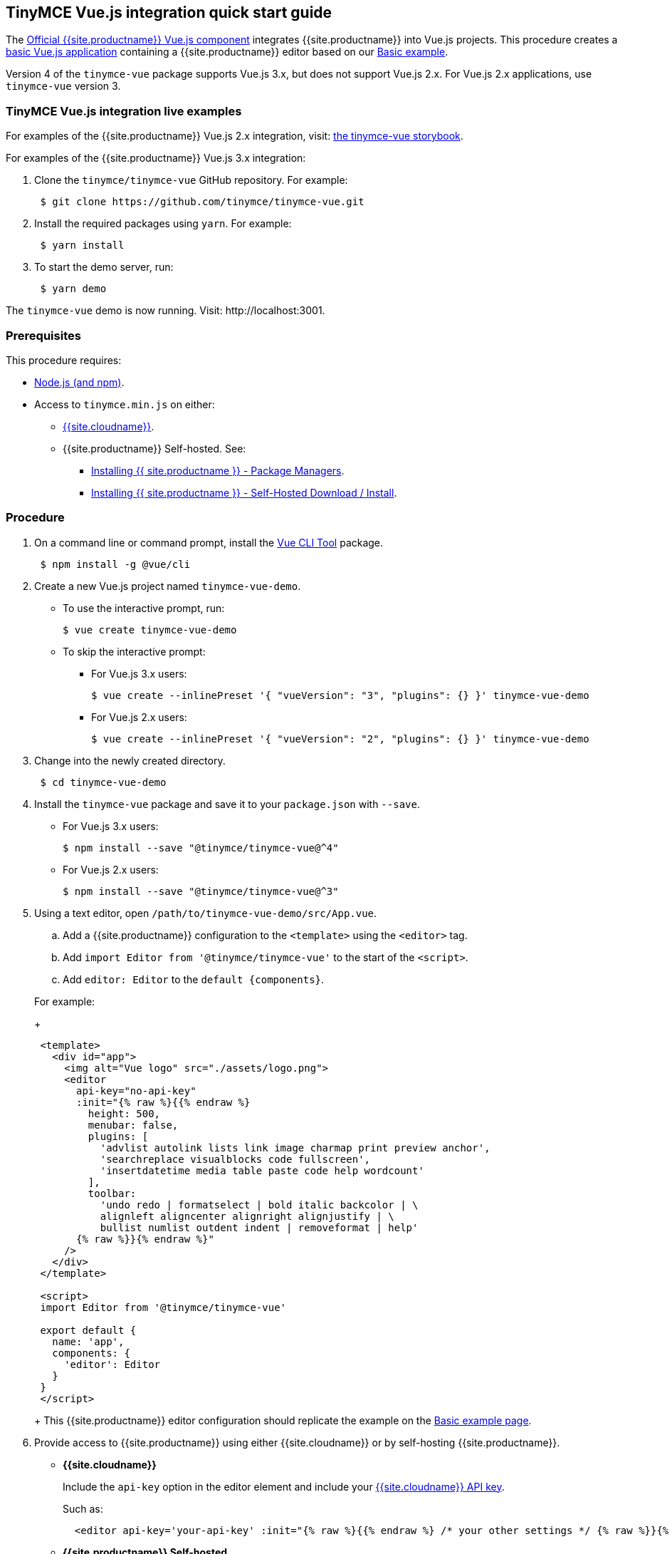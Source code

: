 == TinyMCE Vue.js integration quick start guide

The https://github.com/tinymce/tinymce-vue[Official {{site.productname}} Vue.js component] integrates {{site.productname}} into Vue.js projects.
This procedure creates a https://cli.vuejs.org/guide/creating-a-project.html#vue-create[basic Vue.js application] containing a {{site.productname}} editor based on our link:{{site.baseurl}}/demo/basic-example/[Basic example].

Version 4 of the `tinymce-vue` package supports Vue.js 3.x, but does not support Vue.js 2.x. For Vue.js 2.x applications, use `tinymce-vue` version 3.

=== TinyMCE Vue.js integration live examples

For examples of the {{site.productname}} Vue.js 2.x integration, visit: https://tinymce.github.io/tinymce-vue/[the tinymce-vue storybook].

For examples of the {{site.productname}} Vue.js 3.x integration:

. Clone the `tinymce/tinymce-vue` GitHub repository. For example:
+
[,sh]
----
 $ git clone https://github.com/tinymce/tinymce-vue.git
----

. Install the required packages using `yarn`. For example:
+
[,sh]
----
 $ yarn install
----

. To start the demo server, run:
+
[,sh]
----
 $ yarn demo
----

The `tinymce-vue` demo is now running. Visit: \http://localhost:3001.

=== Prerequisites

This procedure requires:

* https://nodejs.org/[Node.js (and npm)].
* Access to `tinymce.min.js` on either:
 ** link:{{site.baseurl}}/cloud-deployment-guide/editor-and-features/[{{site.cloudname}}].
 ** {{site.productname}} Self-hosted. See:
  *** link:{{site.baseurl}}/general-configuration-guide/advanced-install/#packagemanagerinstalloptions[Installing {{ site.productname }} - Package Managers].
  *** link:{{site.baseurl}}/general-configuration-guide/advanced-install/#self-hostedinstall[Installing {{ site.productname }} - Self-Hosted Download / Install].

=== Procedure

. On a command line or command prompt, install the https://cli.vuejs.org/#getting-started[Vue CLI Tool] package.
+
[,sh]
----
 $ npm install -g @vue/cli
----

. Create a new Vue.js project named `tinymce-vue-demo`.
 ** To use the interactive prompt, run:
+
[,sh]
----
$ vue create tinymce-vue-demo
----

 ** To skip the interactive prompt:
  *** For Vue.js 3.x users:
+
[,sh]
----
$ vue create --inlinePreset '{ "vueVersion": "3", "plugins": {} }' tinymce-vue-demo
----

  *** For Vue.js 2.x users:
+
[,sh]
----
$ vue create --inlinePreset '{ "vueVersion": "2", "plugins": {} }' tinymce-vue-demo
----
. Change into the newly created directory.
+
[,sh]
----
 $ cd tinymce-vue-demo
----

. Install the `tinymce-vue` package and save it to your `package.json` with `--save`.
 ** For Vue.js 3.x users:
+
[,sh]
----
$ npm install --save "@tinymce/tinymce-vue@^4"
----

 ** For Vue.js 2.x users:
+
[,sh]
----
$ npm install --save "@tinymce/tinymce-vue@^3"
----
. Using a text editor, open `/path/to/tinymce-vue-demo/src/App.vue`.
 .. Add a {{site.productname}} configuration to the `<template>` using the `<editor>` tag.
 .. Add `import Editor from '@tinymce/tinymce-vue'` to the start of the `<script>`.
 .. Add `editor: Editor` to the `+default {components}+`.

+
For example:
+
[,jsx]
----
 <template>
   <div id="app">
     <img alt="Vue logo" src="./assets/logo.png">
     <editor
       api-key="no-api-key"
       :init="{% raw %}{{% endraw %}
         height: 500,
         menubar: false,
         plugins: [
           'advlist autolink lists link image charmap print preview anchor',
           'searchreplace visualblocks code fullscreen',
           'insertdatetime media table paste code help wordcount'
         ],
         toolbar:
           'undo redo | formatselect | bold italic backcolor | \
           alignleft aligncenter alignright alignjustify | \
           bullist numlist outdent indent | removeformat | help'
       {% raw %}}{% endraw %}"
     />
   </div>
 </template>

 <script>
 import Editor from '@tinymce/tinymce-vue'

 export default {
   name: 'app',
   components: {
     'editor': Editor
   }
 }
 </script>
----
+
This {{site.productname}} editor configuration should replicate the example on the link:{{site.baseurl}}/demo/basic-example/[Basic example page].
. Provide access to {{site.productname}} using either {{site.cloudname}} or by self-hosting {{site.productname}}.
 ** *{{site.cloudname}}*
+
Include the `api-key` option in the editor element and include your link:{{site.accountsignup}}[{{site.cloudname}} API key].
+
Such as:
+
[,html]
----
  <editor api-key='your-api-key' :init="{% raw %}{{% endraw %} /* your other settings */ {% raw %}}{% endraw %}" />
----

 ** *{{site.productname}} Self-hosted*
+
{{site.productname}} can be self-hosted by: deploying {{site.productname}} independent of the Vue.js application, or bundling {{site.productname}} with the Vue.js application.

  *** *Deploy {{site.productname}} independent of the Vue.js application*
+
To use an independent deployment of {{site.productname}}, add a script to either the `<head>` or the end of the `<body>` of the HTML file, such as:
+
[,html]
----
<script src="/path/to/tinymce.min.js"></script>
----
+
To use an independent deployment of {{site.productname}} with the create a Vue.js application, add the script to `/path/to/tinymce-vue-demo/public/index.html`.
+
For information on self-hosting {{site.productname}}, see: link:{{site.baseurl}}/general-configuration-guide/advanced-install/[Installing {{ site.productname }}].

  *** *Bundling {{site.productname}} with the Vue.js application using a module loader*
+
To bundle {{site.productname}} using a module loader (such as Webpack and Browserify), see: link:{{site.baseurl}}/advanced/usage-with-module-loaders/[Usage with module loaders].
. Test the application using the Node.js development server.
 ** To start the development server, navigate to the `tinymce-vue-demo` directory and run:
+
[,sh]
----
  $ npm run serve
----

 ** To stop the development server, select on the command line or command prompt and press _Ctrl+C_.

=== Deploying the application to a HTTP server.

The application will require further configuration before it can be deployed to a production environment. For information on configuring the application for deployment, see: https://vuejs.org/v2/guide/deployment.html[Vue.js - Production Deployment].

=== Next Steps

* For examples of the {{site.productname}} integration, see: https://tinymce.github.io/tinymce-vue/[the tinymce-vue storybook].
* For information on customizing:
 ** {{site.productname}}, see: link:{{site.baseurl}}/general-configuration-guide/basic-setup/[Basic setup].
 ** The Vue.js application, see: https://vuejs.org/v2/guide/[Vue.js Documentation].
